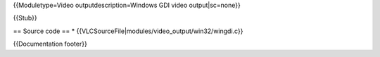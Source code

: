{{Moduletype=Video outputdescription=Windows GDI video output|sc=none}}

{{Stub}}

== Source code == \*
{{VLCSourceFile|modules/video_output/win32/wingdi.c}}

{{Documentation footer}}
